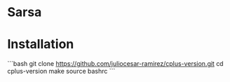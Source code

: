 * Sarsa
* Installation

```bash
git clone https://github.com/juliocesar-ramirez/cplus-version.git
cd cplus-version
make
source bashrc
```
